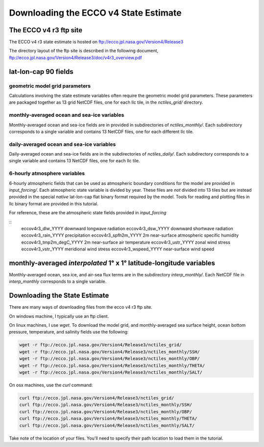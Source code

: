 ######################################
Downloading the ECCO v4 State Estimate
######################################


.. _in-ftp-site:
The ECCO v4 r3 ftp site
=======================

The ECCO v4 r3 state estimate is hosted on ftp://ecco.jpl.nasa.gov/Version4/Release3

The directory layout of the ftp site is described in the following document,
ftp://ecco.jpl.nasa.gov/Version4/Release3/doc/v4r3_overview.pdf

.. _in-grid:
lat-lon-cap 90 fields
=====================

geometric model grid parameters
-------------------------------

Calculations involving the state estimate variables often require the geometric model grid parameters.  These parameters are packaged together as 13 grid NetCDF files, one for each llc tile, in the *nctiles_grid/* directory.

.. _in-monthly:
monthly-averaged ocean and sea-ice variables
--------------------------------------------
Monthly-averaged ocean and sea-ice fields are in provided in subdirectories of *nctiles_monthly/*. Each subdirectory corresponds to a single variable and contains 13 NetCDF files, one for each different llc tile.

.. _in-daily:
daily-averaged ocean and sea-ice variables
--------------------------------------------
Daily-averaged ocean and sea-ice fields are in the subdirectories of *nctiles_daily/*. Each subdirectory corresponds to a single variable and contains 13 NetCDF files, one for each llc tile.


6-hourly atmosphere variables
-----------------------------
6-hourly atmospheric fields that can be used as atmospheric boundary conditions for the model are provided in *input_forcing/*. Each atmospheric state variable is divided by year.  These files are *not* divided into 13 tiles but are instead provided in the special *native* lat-lon-cap flat binary format required by the model.  Tools for reading and plotting files in llc binary format are provided in this tutorial.

For reference, these are the atmospheric state fields provided in *input_forcing*

::
  eccov4r3_dlw_YYYY                 downward longwave radiation
  eccov4r3_dsw_YYYY                 downward shortwave radiation
  eccov4r3_rain_YYYY                precipitation
  eccov4r3_spfh2m_YYYY              2m near-surface atmospheric specific humidity
  eccov4r3_tmp2m_degC_YYYY          2m near-surface air temperature
  eccov4r3_ustr_YYYY                zonal wind stress
  eccov4r3_vstr_YYYY                meridional wind stress
  eccov4r3_wspeed_YYYY              near-surface wind speed


monthly-averaged *interpolated* 1° x 1° latitude-longitude variables
====================================================================

Monthly-averaged ocean, sea ice, and air-sea flux terms are in the subdirectory *interp_monthly/*. Each NetCDF file in *interp_monthly* corresponds to a single variable.


Downloading the State Estimate
==============================

There are many ways of downloading files from the ecco v4 r3 ftp site.   

On windows machine, I typically use an ftp client.

On linux machines, I use *wget*.  To download the model grid, and monthly-averaged sea surface height, ocean bottom pressure, temperature, and salinity fields use the following:

.. code-block:: bash

    wget -r ftp://ecco.jpl.nasa.gov/Version4/Release3/nctiles_grid/
    wget -r ftp://ecco.jpl.nasa.gov/Version4/Release3/nctiles_monthly/SSH/
    wget -r ftp://ecco.jpl.nasa.gov/Version4/Release3/nctiles_monthly/OBP/
    wget -r ftp://ecco.jpl.nasa.gov/Version4/Release3/nctiles_monthly/THETA/
    wget -r ftp://ecco.jpl.nasa.gov/Version4/Release3/nctiles_monthly/SALT/


On osx machines, use the *curl* command:

.. code-block:: bash

    curl ftp://ecco.jpl.nasa.gov/Version4/Release3/nctiles_grid/
    curl ftp://ecco.jpl.nasa.gov/Version4/Release3/nctiles_monthly/SSH/
    curl ftp://ecco.jpl.nasa.gov/Version4/Release3/nctiles_monthly/OBP/
    curl ftp://ecco.jpl.nasa.gov/Version4/Release3/nctiles_monthly/THETA/
    curl ftp://ecco.jpl.nasa.gov/Version4/Release3/nctiles_monthly/SALT/


Take note of the location of your files.  You'll need to specify their path location to load them in the tutorial.
